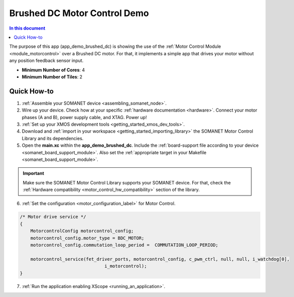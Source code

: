 .. _brushed_dc_drive_demo:

=====================================
Brushed DC Motor Control Demo
=====================================

.. contents:: In this document
    :backlinks: none
    :depth: 3

The purpose of this app (app_demo_brushed_dc) is showing the use of the :ref:`Motor Control Module <module_motorcontrol>` over a Brushed DC motor. For that, it implements a simple app that drives your motor without any position feedback sensor input.

* **Minimum Number of Cores**: 4
* **Minimum Number of Tiles**: 2

.. cssclass:: github

  `See Application on Public Repository <https://github.com/synapticon/sc_sncn_motorcontrol/tree/master/examples/app_demo_brushed_dc/>`_

Quick How-to
============
1. :ref:`Assemble your SOMANET device <assembling_somanet_node>`.
2. Wire up your device. Check how at your specific :ref:`hardware documentation <hardware>`. Connect your motor phases (A and B), power supply cable, and XTAG. Power up!
3. :ref:`Set up your XMOS development tools <getting_started_xmos_dev_tools>`. 
4. Download and :ref:`import in your workspace <getting_started_importing_library>` the SOMANET Motor Control Library and its dependencies.
5. Open the **main.xc** within  the **app_demo_brushed_dc**. Include the :ref:`board-support file according to your device <somanet_board_support_module>`. Also set the :ref:`appropriate target in your Makefile <somanet_board_support_module>`.

.. important:: Make sure the SOMANET Motor Control Library supports your SOMANET device. For that, check the :ref:`Hardware compatibility <motor_control_hw_compatibility>` section of the library.

6. :ref:`Set the configuration <motor_configuration_label>` for Motor Control.

.. code-block:: C

                /* Motor drive service */
                {
                    MotorcontrolConfig motorcontrol_config;
                    motorcontrol_config.motor_type = BDC_MOTOR;
                    motorcontrol_config.commutation_loop_period =  COMMUTATION_LOOP_PERIOD;

                    motorcontrol_service(fet_driver_ports, motorcontrol_config, c_pwm_ctrl, null, null, i_watchdog[0],
                                                i_motorcontrol);
                }

7. :ref:`Run the application enabling XScope <running_an_application>`.

.. seealso:: Did everything go well? If you need further support please check out our `forum <http://forum.synapticon.com/>`_.

